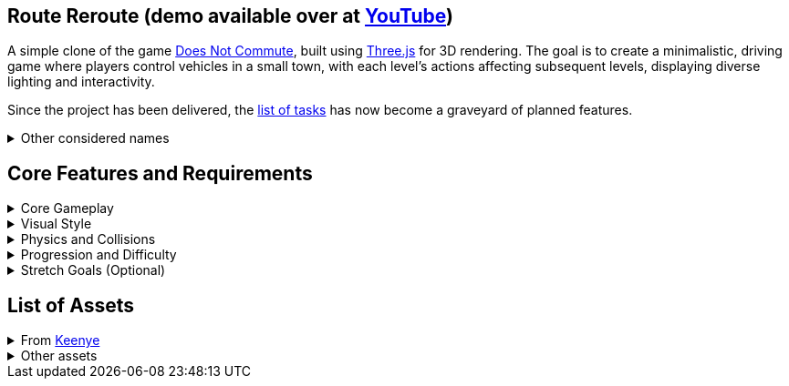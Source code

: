 == Route Reroute (demo available over at https://youtu.be/V9SRdY5qQvo[YouTube])

A simple clone of the game https://www.mediocre.se/commute/[Does Not Commute], built using https://threejs.org/[Three.js] for 3D rendering. The goal is to create a minimalistic, driving game where players control vehicles in a small town, with each level's actions affecting subsequent levels, displaying diverse lighting and interactivity.

Since the project has been delivered, the link:./TODO.md[list of tasks] has now become a graveyard of planned features.

.Other considered names
[%collapsible]
====
- Traffic Tango
- Rush Hour Madness
- Late Again!
- DoppelDrivers
====

== Core Features and Requirements

.Core Gameplay
[%collapsible]
====
- Each vehicle's path is recorded as the player drives. In subsequent turns, all prior routes replay simultaneously, turning the player's past turns into obstacles.
- As the level progresses, the town becomes a huge traffic jam. The objective is to avoid collisions at all costs.
- A timer to complete the whole level, incremeted with every completed level.
- Unique vehicle and destination for each turn.
====

.Visual Style
[%collapsible]
====
- 3D view of a small town with roads, intersections, and buildings.
- Minimalist and cartoonish art style with a retro-modern aesthetic.
====

.Physics and Collisions
[%collapsible]
====
- Vehicles should interact realistically with each other and the environment.
- Enough collisions with other vehicles and the environment will end the game.
====

.Progression and Difficulty
[%collapsible]
====
- Start with simple routes and gradually introduce more complex routes and faster, more challenging, vehicles.
====

.Stretch Goals (Optional)
[%collapsible]
====
- Alternative cameras, such as a cockpit or chase view.
- Sandbox mode where players can freely experiment with any of the already driven vehicles.
- Include sound effects and background music to enhance the experience.
====

== List of Assets

.From https://kenney.nl/[Keenye]
[%collapsible]
====
- https://kenney.nl/assets/modular-buildings[Modular Buildings]
- https://kenney.nl/assets/city-kit-roads[City Kit (Roads)]
- https://kenney.nl/assets/car-kit[Car Kit]
====

.Other assets
[%collapsible]
====
- Music from Gran Turismo 3 and 4 (downloaded off YouTube)
- Honk sound from YouTube
- Banner images from Google Images
====
